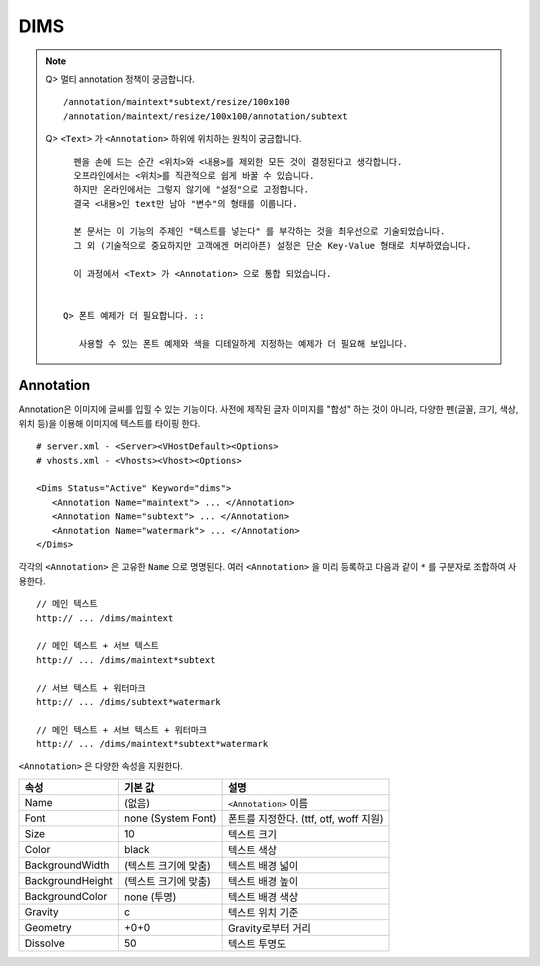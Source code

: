﻿.. _dims_annotation:

DIMS
******************

.. note::

   Q> 멀티 annotation 정책이 궁금합니다. ::
   
      /annotation/maintext*subtext/resize/100x100
      /annotation/maintext/resize/100x100/annotation/subtext
      
   
   Q> ``<Text>`` 가 ``<Annotation>`` 하위에 위치하는 원칙이 궁금합니다. ::

      펜을 손에 드는 순간 <위치>와 <내용>를 제외한 모든 것이 결정된다고 생각합니다.
      오프라인에서는 <위치>를 직관적으로 쉽게 바꿀 수 있습니다.
      하지만 온라인에서는 그렇지 않기에 "설정"으로 고정합니다.
      결국 <내용>인 text만 남아 "변수"의 형태를 이룹니다.
      
      본 문서는 이 기능의 주제인 "텍스트를 넣는다" 를 부각하는 것을 최우선으로 기술되었습니다.
      그 외 (기술적으로 중요하지만 고객에겐 머리아픈) 설정은 단순 Key-Value 형태로 치부하였습니다.
      
      이 과정에서 <Text> 가 <Annotation> 으로 통합 되었습니다.


    Q> 폰트 예제가 더 필요합니다. ::

       사용할 수 있는 폰트 예제와 색을 디테일하게 지정하는 예제가 더 필요해 보입니다.
       



Annotation
====================================

Annotation은 이미지에 글씨를 입힐 수 있는 기능이다.
사전에 제작된 글자 이미지를 "합성" 하는 것이 아니라, 다양한 펜(글꼴, 크기, 색상, 위치 등)을 이용해 이미지에 텍스트를 타이핑 한다. ::

   # server.xml - <Server><VHostDefault><Options>
   # vhosts.xml - <Vhosts><Vhost><Options>

   <Dims Status="Active" Keyword="dims">
      <Annotation Name="maintext"> ... </Annotation>
      <Annotation Name="subtext"> ... </Annotation> 
      <Annotation Name="watermark"> ... </Annotation>
   </Dims>

각각의 ``<Annotation>`` 은 고유한 ``Name`` 으로 명명된다. 
여러 ``<Annotation>`` 을 미리 등록하고 다음과 같이 ``*`` 를 구분자로 조합하여 사용한다. ::

   // 메인 텍스트
   http:// ... /dims/maintext

   // 메인 텍스트 + 서브 텍스트
   http:// ... /dims/maintext*subtext

   // 서브 텍스트 + 워터마크
   http:// ... /dims/subtext*watermark

   // 메인 텍스트 + 서브 텍스트 + 워터마크
   http:// ... /dims/maintext*subtext*watermark




``<Annotation>`` 은 다양한 속성을 지원한다.

================= ======================== ====================================================
속성              기본 값                   설명
================= ======================== ====================================================
Name              (없음)                     ``<Annotation>`` 이름
Font              none (System Font)        폰트를 지정한다. (ttf, otf, woff 지원)   
Size              10                        텍스트 크기
Color             black                     텍스트 색상
BackgroundWidth   (텍스트 크기에 맞춤)        텍스트 배경 넓이 
BackgroundHeight  (텍스트 크기에 맞춤)        텍스트 배경 높이
BackgroundColor   none (투명)                텍스트 배경 색상
Gravity           c                         텍스트 위치 기준
Geometry          +0+0                      Gravity로부터 거리
Dissolve          50                         텍스트 투명도
================= ======================== ====================================================


